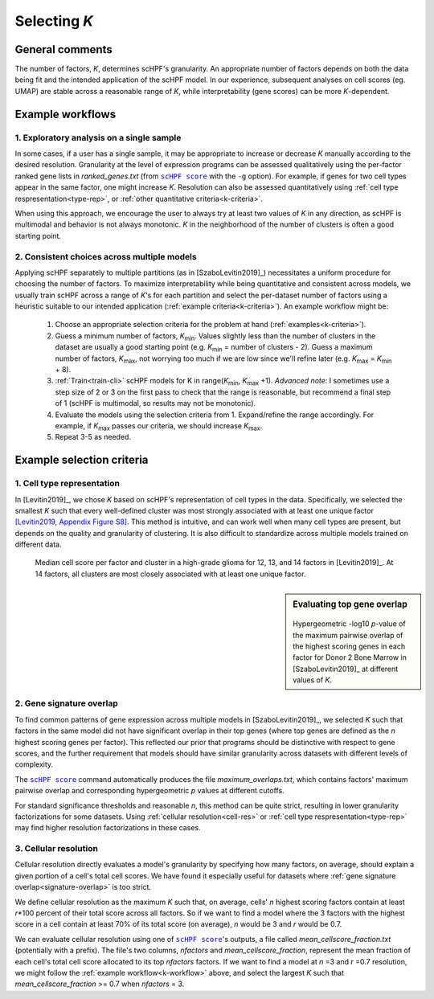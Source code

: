 
.. _select-k:

*************
Selecting *K*
*************

General comments
================

The number of factors, *K*, determines scHPF's granularity. An appropriate
number of factors depends on both the data being fit and the intended
application of the scHPF model.  In our experience, subsequent analyses on cell
scores (eg. UMAP) are stable across a reasonable range of *K*, while
interpretability (gene scores) can be more *K*-dependent.


.. _k-workflow:

Example workflows
=================

1. Exploratory analysis on a single sample
------------------------------------------
In some cases, if a user has a single sample, it may be appropriate to increase
or decrease *K* manually according to the desired resolution. Granularity at
the level of expression programs can be assessed qualitatively using the
per-factor ranked gene lists in *ranked_genes.txt* (from |scHPF score|_ with
the ``-g`` option). For example, if genes for two cell types appear in the same
factor, one might increase *K*. Resolution can also be assessed quantitatively
using 
:ref:`cell type respresentation<type-rep>`, or 
:ref:`other quantitative criteria<k-criteria>`.

When using this approach, we encourage the user to always try at least two
values of *K* in any direction, as scHPF is multimodal and behavior is not
always monotonic. *K* in the neighborhood of the number of clusters is often a
good starting point.

.. _multi-model-example:

2. Consistent choices across multiple models
--------------------------------------------
Applying scHPF separately to multiple partitions (as in [SzaboLevitin2019]_)
necessitates a uniform procedure for choosing the number of factors.  To
maximize interpretability while being quantitative and consistent across
models, we usually train scHPF across a range of *K*'s for each partition and
select the per-dataset number of factors using a heuristic suitable to our
intended application 
(:ref:`example criteria<k-criteria>`). An example workflow might be:


    1. Choose an appropriate selection criteria for the problem at hand 
       (:ref:`examples<k-criteria>`).

    2. Guess a minimum number of factors, |K_min|. Values slightly less than
       the number of clusters in the dataset are usually a good starting point
       (e.g. |K_min| = number of clusters - 2). Guess a maximum number of
       factors, |K_max|, not worrying too much if we are low since we'll refine
       later (e.g. |K_max| = |K_min| + 8).

    3. :ref:`Train<train-cli>` scHPF models for K in 
       range(|K_min|,  |K_max| +1).  *Advanced note*: I sometimes use a step
       size of 2 or 3 on the first pass to check that the range is reasonable,
       but recommend a final step of 1 (scHPF is multimodal, so results may not
       be monotonic).

    4. Evaluate the models using the selection criteria from 1. Expand/refine
       the range accordingly.  For example, if |K_max| passes our criteria, we
       should increase |K_max|.

    5. Repeat 3-5 as needed.

      
.. |K_min| replace:: *K*:sub:`min`

.. |K_max| replace:: *K*:sub:`max`

.. _k-criteria:

Example selection criteria
===========================

.. _type-rep:

1. Cell type representation
---------------------------

In [Levitin2019]_, we chose *K* based on scHPF's representation of cell types
in the data.  Specifically, we selected the smallest *K* such that every
well-defined cluster was most strongly associated with at least one unique
factor `[Levitin2019, Appendix Figure S8]`_.  This method is intuitive, and can
work well when many cell types are present, but depends on the quality and
granularity of clustering. It is also difficult to standardize across multiple
models trained on different data.

.. _[Levitin2019, Appendix Figure S8]: https://www.embopress.org/action/downloadSupplement?doi=10.15252%2Fmsb.20188557&file=msb188557-sup-0001-Appendix.pdf


.. figure:: ./img/cell-type-rep-01.png

     Median cell score per factor and cluster in a high-grade glioma for 12,
     13, and 14 factors in [Levitin2019]_. At 14 factors, all clusters are most
     closely associated with at least one unique factor.


.. _signature-overlap:

.. sidebar:: Evaluating top gene overlap

    .. figure:: ./img/k_selection_minifig-01.png
        
    Hypergeometric -log10 *p*-value of the maximum pairwise overlap
    of the highest scoring genes in each factor for Donor 2 Bone Marrow in
    [SzaboLevitin2019]_ at different values of *K*.

2. Gene signature overlap
-------------------------

To find common patterns of gene expression across multiple models in
[SzaboLevitin2019]_, we selected *K* such that factors in the same model did
not have significant overlap in their top genes (where top genes are defined as
the *n* highest scoring genes per factor). This reflected our prior that
programs should be distinctive with respect to gene scores, and the further
requirement that models should have similar granularity across datasets with
different levels of complexity.  

The |scHPF score|_ command automatically produces the file
*maximum_overlaps.txt*, which contains factors' maximum pairwise overlap and
corresponding hypergeometric *p* values at different cutoffs.

For standard significance thresholds and reasonable *n*, this method can be
quite strict, resulting in lower granularity factorizations for some datasets.
Using :ref:`cellular resolution<cell-res>` or 
:ref:`cell type respresentation<type-rep>` may find higher resolution 
factorizations in these cases.

.. |scHPF score| replace:: ``scHPF score``
.. _scHPF score: score-cli.html


.. _cell-res:


3. Cellular resolution
----------------------

Cellular resolution directly evaluates a model's granularity by specifying how
many factors, on average, should explain a given portion of a cell's total cell
scores.  We have found it especially useful for datasets where 
:ref:`gene signature overlap<signature-overlap>` is too strict.

We define cellular resolution as the maximum *K* such that, on average, cells'
*n* highest scoring factors contain at least *r*\*100 percent of their total
score across all factors.  So if we want to find a model where the 3 factors
with the highest score in a cell contain at least 70% of its total score (on
average), *n* would be 3 and *r* would be 0.7.

We can evaluate cellular resolution using one of |scHPF score|_'s  outputs, a
file called *mean_cellscore_fraction.txt* (potentially with a prefix). The
file's two columns, *nfactors* and *mean_cellscore_fraction*, represent the
mean fraction of each cell's total cell score allocated to its top *nfactors*
factors.  If we want to find a model at *n* =3 and *r* =0.7 resolution, we
might follow the :ref:`example workflow<k-workflow>` above, and select the
largest *K* such that *mean_cellscore_fraction* >= 0.7 when *nfactors* = 3.
